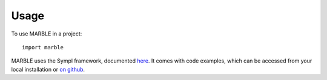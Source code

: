 =====
Usage
=====

To use MARBLE in a project::

    import marble

MARBLE uses the Sympl framework, documented here_. It comes with code examples,
which can be accessed from your local installation or `on github`_.

.. _here: https://sympl.readthedocs.io/en/latest/
.. _`on github`: https://github.com/mcgibbon/marble/tree/master/examples
